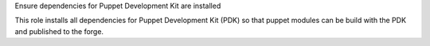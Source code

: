 Ensure dependencies for Puppet Development Kit are installed

This role installs all dependencies for Puppet Development Kit (PDK)
so that puppet modules can be build with the PDK and published to the
forge.

